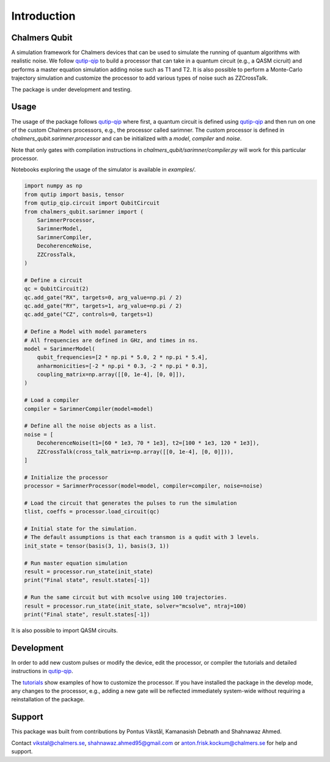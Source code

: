 Introduction
============

Chalmers Qubit
++++++++++++++
A simulation framework for Chalmers devices that can be used to simulate the running of quantum algorithms with realistic noise. We follow `qutip-qip <https://qutip-qip.readthedocs.io/en/stable/>`_ to build a processor that can take in a quantum circuit (e.g., a QASM cicruit) and performs a master equation simulation adding noise such as T1 and T2. It is also possible to perform a Monte-Carlo trajectory simulation and customize the processor to add various types of noise such as ZZCrossTalk.

The package is under development and testing.

Usage
+++++

The usage of the package follows `qutip-qip <https://qutip-qip.readthedocs.io/en/stable/>`_ where first, a quantum circuit is defined using `qutip-qip <https://qutip-qip.readthedocs.io/en/stable/qip-simulator.html>`_ and then run on one of the custom Chalmers processors, e.g., the processor called sarimner. The custom processor is defined in `chalmers_qubit.sarimner.processor` and can be initialized with a `model`, `compiler` and `noise`. 

Note that only gates with compilation instructions in `chalmers_qubit/sarimner/compiler.py` will work for this particular processor.

Notebooks exploring the usage of the simulator is available in `examples/`. 

.. code-block:: python

    import numpy as np
    from qutip import basis, tensor
    from qutip_qip.circuit import QubitCircuit
    from chalmers_qubit.sarimner import (
        SarimnerProcessor,
        SarimnerModel,
        SarimnerCompiler,
        DecoherenceNoise,
        ZZCrossTalk,
    )

    # Define a circuit
    qc = QubitCircuit(2)
    qc.add_gate("RX", targets=0, arg_value=np.pi / 2)
    qc.add_gate("RY", targets=1, arg_value=np.pi / 2)
    qc.add_gate("CZ", controls=0, targets=1)

    # Define a Model with model parameters
    # All frequencies are defined in GHz, and times in ns.
    model = SarimnerModel(
        qubit_frequencies=[2 * np.pi * 5.0, 2 * np.pi * 5.4],
        anharmonicities=[-2 * np.pi * 0.3, -2 * np.pi * 0.3],
        coupling_matrix=np.array([[0, 1e-4], [0, 0]]),
    )

    # Load a compiler
    compiler = SarimnerCompiler(model=model)

    # Define all the noise objects as a list.
    noise = [
        DecoherenceNoise(t1=[60 * 1e3, 70 * 1e3], t2=[100 * 1e3, 120 * 1e3]),
        ZZCrossTalk(cross_talk_matrix=np.array([[0, 1e-4], [0, 0]])),
    ]

    # Initialize the processor
    processor = SarimnerProcessor(model=model, compiler=compiler, noise=noise)

    # Load the circuit that generates the pulses to run the simulation
    tlist, coeffs = processor.load_circuit(qc)

    # Initial state for the simulation.
    # The default assumptions is that each transmon is a qudit with 3 levels.
    init_state = tensor(basis(3, 1), basis(3, 1))

    # Run master equation simulation
    result = processor.run_state(init_state)
    print("Final state", result.states[-1])

    # Run the same circuit but with mcsolve using 100 trajectories.
    result = processor.run_state(init_state, solver="mcsolve", ntraj=100)
    print("Final state", result.states[-1])

It is also possible to import QASM circuits.

Development
+++++++++++

In order to add new custom pulses or modify the device, edit the processor, or  compiler the tutorials and detailed instructions in `qutip-qip <https://qutip-qip.readthedocs.io/en/stable/>`_.

The `tutorials <https://qutip.org/qutip-tutorials/>`_ show examples of how to customize the processor. If you have installed the package in the develop mode, any changes to the processor, e.g., adding a new gate will be reflected immediately system-wide without requiring a reinstallation of the package.

Support
+++++++

This package was built from contributions by Pontus Vikstål, Kamanasish Debnath and Shahnawaz Ahmed.

Contact vikstal@chalmers.se, shahnawaz.ahmed95@gmail.com or anton.frisk.kockum@chalmers.se for help and support.